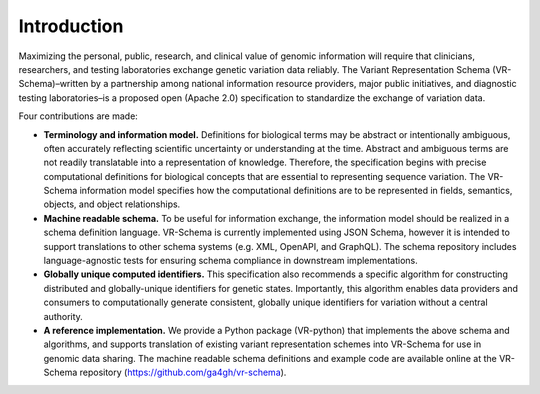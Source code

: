 Introduction
!!!!!!!!!!!!

Maximizing the personal, public, research, and clinical value of genomic information will require
that clinicians, researchers, and testing laboratories exchange genetic variation data reliably.
The Variant Representation Schema (VR-Schema)–written by a partnership among national information
resource providers, major public initiatives, and diagnostic testing laboratories–is a proposed
open (Apache 2.0) specification to standardize the exchange of variation data.

Four contributions are made:

* **Terminology and information model.** Definitions for biological terms may be abstract or
  intentionally ambiguous, often accurately reflecting scientific uncertainty or understanding at
  the time. Abstract and ambiguous terms are not readily translatable into a representation of
  knowledge. Therefore, the specification begins with precise computational definitions for
  biological concepts that are essential to representing sequence variation. The VR-Schema
  information model specifies how the computational definitions are to be represented in fields,
  semantics, objects, and object relationships.
* **Machine readable schema.** To be useful for information exchange, the information model should
  be realized in a schema definition language. VR-Schema is currently implemented using JSON
  Schema, however it is intended to support translations to other schema systems (e.g. XML,
  OpenAPI, and GraphQL). The schema repository includes language-agnostic tests for ensuring schema
  compliance in downstream implementations.
* **Globally unique computed identifiers.** This specification also recommends a specific algorithm
  for constructing distributed and globally-unique identifiers for genetic states. Importantly, this
  algorithm enables data providers and consumers to computationally generate consistent, globally
  unique identifiers for variation without a central authority.
* **A reference implementation.** We provide a Python package (VR-python) that implements the above
  schema and algorithms, and supports translation of existing variant representation schemes into
  VR-Schema for use in genomic data sharing.
  The machine readable schema definitions and example code are available online at the VR-Schema
  repository (https://github.com/ga4gh/vr-schema).

